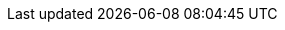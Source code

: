 //attributes data for toy

:image_file: toy_aerosol_molecular.png
:image_folder: pre_rolls
:image_description: An aerosol canister decorated with molecular structures.
:image_artist: Dolly aimage. prompt HM
:image_date: 2024
:image_size: 1

:toy_description: an aerosol canister
:toy_description_prefix: This toy is

:toy_name: Diffusion 
:toy_department: aerosols
:toy_wate: 2 kg
:toy_exps: 300
:toy_value: 2500
:tech_level: 10
:toy_info: 10h range, 7h radius, 12d8 damage
:toy_xref: aerosols.adoc#_molecular_diffusion


